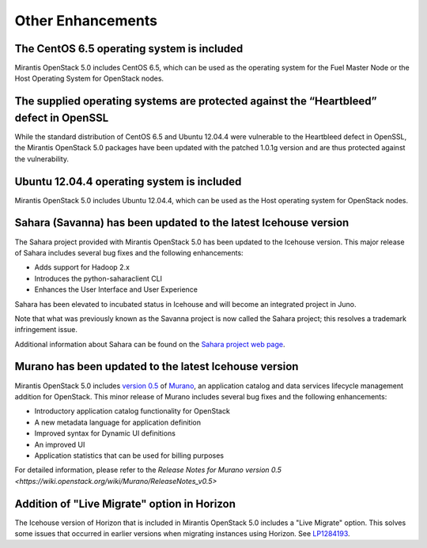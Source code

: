 Other Enhancements
==================

The CentOS 6.5 operating system is included
-------------------------------------------

Mirantis OpenStack 5.0 includes CentOS 6.5,
which can be used as the operating system for the Fuel Master Node
or the Host Operating System for OpenStack nodes.

The supplied operating systems are protected against the “Heartbleed” defect in OpenSSL
---------------------------------------------------------------------------------------

While the standard distribution of CentOS 6.5 and Ubuntu 12.04.4 were
vulnerable to the Heartbleed defect in OpenSSL, the Mirantis OpenStack 5.0
packages have been updated with the patched 1.0.1g version and are thus
protected against the vulnerability.

Ubuntu 12.04.4 operating system is included
-------------------------------------------

Mirantis OpenStack 5.0 includes Ubuntu 12.04.4,
which can be used as the Host operating system
for OpenStack nodes.

Sahara (Savanna) has been updated to the latest Icehouse version
----------------------------------------------------------------

The Sahara project provided with Mirantis OpenStack 5.0
has been updated to the Icehouse version.
This major release of Sahara includes several bug fixes
and the following enhancements:

* Adds support for Hadoop 2.x
* Introduces the python-saharaclient CLI
* Enhances the User Interface and User Experience

Sahara has been elevated to incubated status in Icehouse
and will become an integrated project in Juno.

Note that what was previously known as the Savanna project
is now called the Sahara project;
this resolves a trademark infringement issue.

Additional information about Sahara can be found on the
`Sahara project web page <https://wiki.openstack.org/wiki/Sahara>`_.

Murano has been updated to the latest Icehouse version
------------------------------------------------------

Mirantis OpenStack 5.0 includes
`version 0.5 <https://launchpad.net/murano/+milestone/0.5>`_
of `Murano <https://wiki.openstack.org/wiki/Murano>`_,
an application catalog and data services lifecycle management addition
for OpenStack.
This minor release of Murano includes several bug fixes
and the following enhancements:

* Introductory application catalog functionality for OpenStack
* A new metadata language for application definition
* Improved syntax for Dynamic UI definitions
* An improved UI
* Application statistics that can be used for billing purposes

For detailed information, please refer to the `Release Notes for Murano 
version 0.5 <https://wiki.openstack.org/wiki/Murano/ReleaseNotes_v0.5>`

Addition of "Live Migrate" option in Horizon
--------------------------------------------

The Icehouse version of Horizon that is included in Mirantis OpenStack 5.0
includes a "Live Migrate" option.
This solves some issues that occurred in earlier versions
when migrating instances using Horizon.
See `LP1284193 <https://bugs.launchpad.net/fuel/+bug/1284193>`_.

